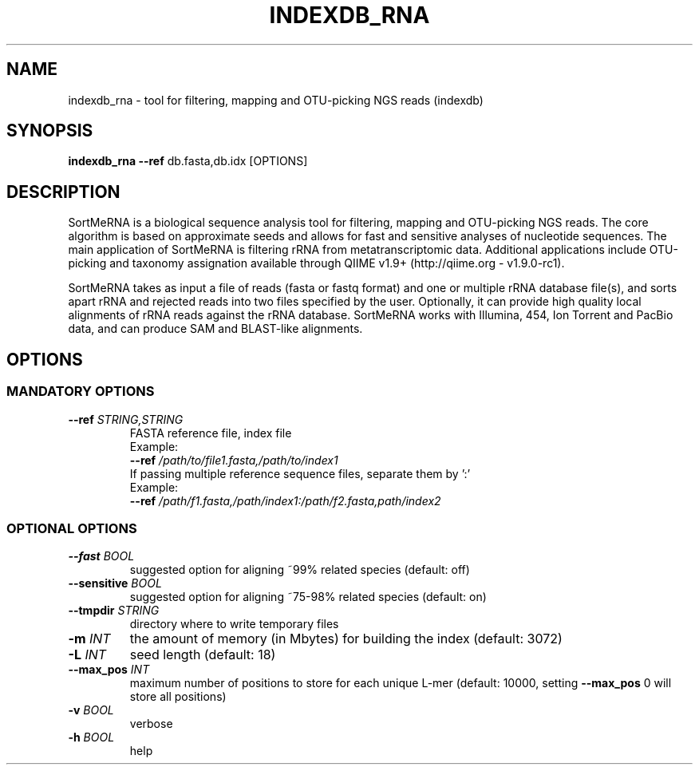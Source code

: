 .\" DO NOT MODIFY THIS FILE!  It was generated by help2man 1.47.1.
.TH INDEXDB_RNA "1" "August 2015" "indexdb_rna 2.1" "User Commands"
.SH NAME
indexdb_rna \- tool for filtering, mapping and OTU-picking NGS reads (indexdb)
.SH SYNOPSIS
.B indexdb_rna
\fB\-\-ref\fR db.fasta,db.idx [OPTIONS]
.SH DESCRIPTION
.P
SortMeRNA is a biological sequence analysis tool for filtering, mapping and
OTU-picking NGS reads. The core algorithm is based on approximate seeds and
allows for fast and sensitive analyses of nucleotide sequences. The main
application of SortMeRNA is filtering rRNA from metatranscriptomic data.
Additional applications include OTU-picking and taxonomy assignation available
through QIIME v1.9+ (http://qiime.org - v1.9.0-rc1).
.P
SortMeRNA takes as input a file of reads (fasta or fastq format) and one or
multiple rRNA database file(s), and sorts apart rRNA and rejected reads into
two files specified by the user. Optionally, it can provide high quality local
alignments of rRNA reads against the rRNA database. SortMeRNA works with
Illumina, 454, Ion Torrent and PacBio data, and can produce SAM and
BLAST-like alignments.
.SH OPTIONS
.SS MANDATORY OPTIONS
.TP
\fB\-\-ref\fR \fISTRING,STRING\fR
FASTA reference file, index file
.br
Example:
.br
\fB\-\-ref\fR \fI\,/path/to/file1.fasta\/,/path/to/index1\fP
.br
If passing multiple reference sequence files, separate them by ':'
.br
Example:
.br
\fB\-\-ref\fR \fI/path/f1.fasta,/path/index1:/path/f2.fasta,path/index2\fP
.SS OPTIONAL OPTIONS
.TP
\fB\-\-fast\fR \fIBOOL\fR
suggested option for aligning ~99% related species (default: off)
.TP
\fB\-\-sensitive\fR \fIBOOL\fR
suggested option for aligning ~75\-98% related species (default: on)
.TP
\fB\-\-tmpdir\fR \fISTRING\fR
directory where to write temporary files
.TP
\fB\-m\fR \fIINT\fR
the amount of memory (in Mbytes) for building the index (default: 3072)
.TP
\fB\-L\fR \fIINT\fR
seed length (default: 18)
.TP
\fB\-\-max_pos\fR \fIINT\fR
maximum number of positions to store for each unique L\-mer (default: 10000,
setting \fB\-\-max_pos\fR 0 will store all positions)
.TP
\fB\-v\fR \fIBOOL\fR
verbose
.TP
\fB\-h\fR \fIBOOL\fR
help       
